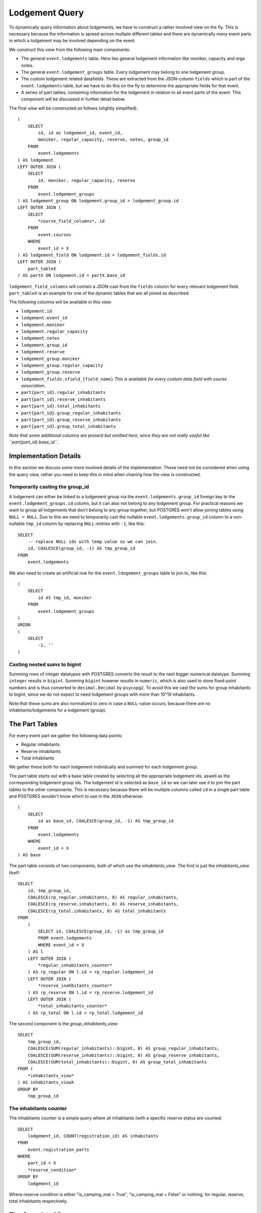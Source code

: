 Lodgement Query
===============

.. highlight:: sql

To dynamically query information about lodgements, we have to construct a rather involved view on the fly.
This is necessary because the information is spread across multiple different tables and there are dynamically
many event parts in which a lodgement may be involved depending on the event.

We construct this view from the following main components:

- The general ``event.lodgements`` table. Here lies general lodgement information like moniker, capacity and orga notes.
- The general ``event.lodgement_groups`` table. Every lodgement may belong to one lodgement group.
- The custom lodgement related datafields. These are extracted from the JSON-column ``fields`` which is part of the
  ``event.lodgements`` table, but we have to do this on the fly to determine the appropriate fields for that event.
- A series of part tables, containing information for the lodgement in relation to all event parts of the event.
  This component will be discussed in further detail below.

The final view will be constructed as follows (slightly simplified). ::

  (
      SELECT
          id, id as lodgement_id, event_id,
          moniker, regular_capacity, reserve, notes, group_id
      FROM
          event.lodgements
  ) AS lodgement
  LEFT OUTER JOIN (
      SELECT
          id, moniker, regular_capacity, reserve
      FROM
          event.lodgement_groups
  ) AS lodgement_group ON lodgement.group_id = lodgement_group.id
  LEFT OUTER JOIN (
      SELECT
          *course_field_columns*, id
      FROM
          event.courses
      WHERE
          event_id = X
  ) AS lodgement_field ON lodgement.id = lodgement_fields.id
  LEFT OUTER JOIN (
      part_tableX
  ) AS partX ON lodgement.id = partX.base_id

``lodgement_field_columns`` will contain a JSON-cast from the ``fields`` column for every relevant lodgement field.
``part_tableX`` is an example for one of the dynamic tables that are all joined as described.

The following columns will be available in this view:

* ``lodgement.id``
* ``lodgement.event_id``
* ``lodgement.moniker``
* ``lodgement.regular_capacity``
* ``lodgement.notes``
* ``lodgement.group_id``
* ``lodgement.reserve``
* ``lodgement_group.moniker``
* ``lodgement_group.regular_capacity``
* ``lodgement_group.reserve``
* ``lodgement_fields.xfield_{field_name}`` *This is available for every custom data field with course association.*
* ``part{part_id}.regular_inhabitants``
* ``part{part_id}.reserve_inhabitants``
* ``part[part_id}.total_inhabitants``
* ``part{part_id}.group_regular_inhabitants``
* ``part{part_id}.group_reserve_inhabitants``
* ``part[part_id}.group_total_inhabitants``

*Note that some additional columns are present but omitted here, since they are not really useful like
``part{part_id}.base_id``.*

Implementation Details
----------------------

In this section we discuss some more involved details of the implementation. These need not be considered when using
the query view, rather you need to keep this in mind when chaning how the view is constructed.

Temporarily casting the group_id
^^^^^^^^^^^^^^^^^^^^^^^^^^^^^^^^

A lodgement can either be linked to a lodgement group via the ``event.lodgements.group_id`` foreign key to the
``event.lodgement_groups.id`` column, but it can also not belong to any lodgement group. For practical reasons we want
to group all lodgements that don't belong to any group together, but POSTGRES won't allow joining tables using
``NULL = NULL``. Due to this we need to temporarily cast the nullable ``event.lodgements.group_id`` column to a
non-nullable ``tmp_id`` column by replacing ``NULL``-entries with ``-1``, like this: ::

  SELECT
      -- replace NULL ids with temp value so we can join.
      id, COALESCE(group_id, -1) AS tmp_group_id
  FROM
      event.lodgements

We also need to create an artificial row for the ``event.ldogement_groups`` table to join to, like this: ::

  (
      SELECT
          id AS tmp_id, moniker
      FROM
          event.lodgement_groups
  )
  UNION
  (
      SELECT
          -1, ''
  )


Casting nested sums to bigint
^^^^^^^^^^^^^^^^^^^^^^^^^^^^^

Summing rows of integer datatypes with POSTGRES converts the result to the next bigger numerical datatype. Summing
``integer`` results in ``bigint``. Summing ``bigint`` however results in ``numeric``, which is also used to store
fixed-point numbers and is thus converted to ``decimal.Decimal`` by ``psycopg2``. To avoid this we cast the sums for
group inhabitants to bigint, since we do not expect to need lodgement groups with more than 10^19 inhabitants.

Note that these sums are also normalized to zero in case a ``NULL``-value occurs, because there are no
inhabitants/lodgements for a lodgement (group).

The Part Tables
----------------

For every event part we gather the following data points:

* Regular inhabitants
* Reserve inhabitants
* Total inhabitants

We gather these both for each lodgement individually and summed for each lodgement group.

The part table starts out with a base table created by selecting all the appropriate lodgement ids, aswell as the
corresponding lodgement group ids. The lodgement id is selected as ``base_id`` so we can later use it to join the
part tables to the other components. This is necessary because there will be multiple columns called ``id`` in
a single part table and POSTGRES wouldn't know which to use in the ``JOIN`` otherwise: ::

  (
      SELECT
          id as base_id, COALESCE(group_id, -1) AS tmp_group_id
      FROM
          event.lodgements
      WHERE
          event_id = X
  ) AS base

The part table consists of two components, both of which use the *inhabitants_view*. The first is just the *inhabitants_view* itself: ::

  SELECT
      id, tmp_group_id,
      COALESCE(rp_regular.inhabitants, 0) AS regular_inhabitants,
      COALESCE(rp_reserve.inhabitants, 0) AS reserve_inhabitants,
      COALESCE(rp_total.inhabitants, 0) AS total_inhabitants
  FROM
      (
          SELECT id, COALESCE(group_id, -1) as tmp_group_id
          FROM event.lodgements
          WHERE event_id = X
      ) AS l
      LEFT OUTER JOIN (
          *regular_inhabitants_counter*
      ) AS rp_regular ON l.id = rp_regular.lodgement_id
      LEFT OUTER JOIN (
          *reserve_inahbitants_counter*
      ) AS rp_reserve ON l.id = rp_reserve.lodgement_id
      LEFT OUTER JOIN (
          *total_inhabitants_counter*
      ) AS rp_total ON l.id = rp_total.lodgement_id

The second component is the *group_inhabitants_view*: ::

  SELECT
      tmp_group_id,
      COALESCE(SUM(regular_inhabitants)::bigint, 0) AS group_regular_inhabitants,
      COALESCE(SUM(reserve_inhabitants)::bigint, 0) AS group_reserve_inhabitants,
      COALESCE(SUM(total_inhabitants)::bigint, 0) AS group_total_inhabitants
  FROM (
      *inhabitants_view*
  ) AS inhabitants_viewX
  GROUP BY
      tmp_group_id


The inhabitants counter
^^^^^^^^^^^^^^^^^^^^^^^

The inhabitants counter is a simple query where all inhabitants (with a specific reserve status are counted: ::

  SELECT
      lodgement_id, COUNT(registration_id) AS inhabitants
  FROM
      event.registration_parts
  WHERE
      part_id = X
      *reserve_condition*
  GROUP BY
      lodgement_id

Where reserve condition is either "is_camping_mat = True", "is_camping_mat = False" or nothing, for regular, reserve,
total inhabitants respectively.

The Complete View
-----------------
::

    (
        SELECT
            id, id as lodgement_id, event_id,
            moniker, regular_capacity, reserve, notes, group_id
        FROM
            event.lodgements
    ) AS lodgement
    LEFT OUTER JOIN (
        SELECT
            -- replace NULL ids with temp value so we can join.
            id, COALESCE(group_id, -1) AS tmp_group_id
        FROM
            event.lodgements
        WHERE
            event_id = 1
    ) AS tmp_group ON lodgement.id = tmp_group.id
    LEFT OUTER JOIN (
        SELECT
            (fields->>'contamination')::varchar AS "xfield_contamination",
            id
        FROM
            event.lodgements
        WHERE
            event_id = 1
    ) AS lodgement_fields ON lodgement.id = lodgement_fields.id
    LEFT OUTER JOIN (
        SELECT
            tmp_id, moniker, regular_capacity, reserve
        FROM (
            (
                (
                    SELECT
                        id AS tmp_id, moniker
                    FROM
                        event.lodgement_groups
                    WHERE
                        event_id = 1
                )
                UNION
                (
                    SELECT
                        -1, ''
                )
            ) AS group_base
            LEFT OUTER JOIN (
                SELECT
                    COALESCE(group_id, -1) as tmp_group_id,
                    SUM(regular_capacity) as regular_capacity,
                    SUM(reserve) as reserve
                FROM
                    event.lodgements
                WHERE
                    event_id = 1
                GROUP BY
                    tmp_group_id
            ) AS group_totals ON group_base.tmp_id = group_totals.tmp_group_id
        )
    ) AS lodgement_group ON tmp_group.tmp_group_id = lodgement_group.tmp_id
    LEFT OUTER JOIN (
        (
            SELECT
                id as base_id, COALESCE(group_id, -1) AS tmp_group_id
            FROM
                event.lodgements
            WHERE
                event_id = 1
        ) AS base
        LEFT OUTER JOIN (
            SELECT
                id, tmp_group_id,
                COALESCE(rp_regular.inhabitants, 0) AS regular_inhabitants,
                COALESCE(rp_reserve.inhabitants, 0) AS reserve_inhabitants,
                COALESCE(rp_total.inhabitants, 0) AS total_inhabitants
            FROM
                (
                    SELECT id, COALESCE(group_id, -1) as tmp_group_id
                    FROM event.lodgements
                    WHERE event_id = 1
                ) AS l
                LEFT OUTER JOIN (
                    SELECT
                        lodgement_id, COUNT(registration_id) AS inhabitants
                    FROM
                        event.registration_parts
                    WHERE
                        part_id = 1
                        AND is_camping_mat = False
                    GROUP BY
                        lodgement_id
                ) AS rp_regular ON l.id = rp_regular.lodgement_id
                LEFT OUTER JOIN (
                    SELECT
                        lodgement_id, COUNT(registration_id) AS inhabitants
                    FROM
                        event.registration_parts
                    WHERE
                        part_id = 1
                        AND is_camping_mat = True
                    GROUP BY
                        lodgement_id
                ) AS rp_reserve ON l.id = rp_reserve.lodgement_id
                LEFT OUTER JOIN (
                    SELECT
                        lodgement_id, COUNT(registration_id) AS inhabitants
                    FROM
                        event.registration_parts
                    WHERE
                        part_id = 1
                    GROUP BY
                        lodgement_id
                ) AS rp_total ON l.id = rp_total.lodgement_id
        ) AS inhabitants_view1 ON base.base_id = inhabitants_view1.id
        LEFT OUTER JOIN (
            SELECT
                tmp_group_id,
                COALESCE(SUM(regular_inhabitants)::bigint, 0) AS group_regular_inhabitants,
                COALESCE(SUM(reserve_inhabitants)::bigint, 0) AS group_reserve_inhabitants,
                COALESCE(SUM(total_inhabitants)::bigint, 0) AS group_total_inhabitants
            FROM (
                SELECT
                    id, tmp_group_id,
                    COALESCE(rp_regular.inhabitants, 0) AS regular_inhabitants,
                    COALESCE(rp_reserve.inhabitants, 0) AS reserve_inhabitants,
                    COALESCE(rp_total.inhabitants, 0) AS total_inhabitants
                FROM
                    (
                        SELECT id, COALESCE(group_id, -1) as tmp_group_id
                        FROM event.lodgements
                        WHERE event_id = 1
                    ) AS l
                    LEFT OUTER JOIN (
                        SELECT
                            lodgement_id, COUNT(registration_id) AS inhabitants
                        FROM
                            event.registration_parts
                        WHERE
                            part_id = 1
                            AND is_camping_mat = False
                        GROUP BY
                            lodgement_id
                        ) AS rp_regular ON l.id = rp_regular.lodgement_id
                            LEFT OUTER JOIN (
                                SELECT
                            lodgement_id, COUNT(registration_id) AS inhabitants
                        FROM
                            event.registration_parts
                        WHERE
                            part_id = 1
                            AND is_camping_mat = True
                        GROUP BY
                            lodgement_id
                        ) AS rp_reserve ON l.id = rp_reserve.lodgement_id
                        LEFT OUTER JOIN (
                            SELECT
                                lodgement_id, COUNT(registration_id) AS inhabitants
                            FROM
                                event.registration_parts
                            WHERE
                                part_id = 1

                            GROUP BY
                                lodgement_id
                        ) AS rp_total ON l.id = rp_total.lodgement_id
                ) AS inhabitants_view1
            GROUP BY
                tmp_group_id
        ) AS group_inhabitants_view1 ON base.tmp_group_id = group_inhabitants_view1.tmp_group_id
    ) AS part1 ON lodgement.id = part1.base_id
    LEFT OUTER JOIN (
        (
            SELECT
                id as base_id, COALESCE(group_id, -1) AS tmp_group_id
            FROM
                event.lodgements
            WHERE
                event_id = 1
        ) AS base
        LEFT OUTER JOIN (
            SELECT
                id, tmp_group_id,
                COALESCE(rp_regular.inhabitants, 0) AS regular_inhabitants,
                COALESCE(rp_reserve.inhabitants, 0) AS reserve_inhabitants,
                COALESCE(rp_total.inhabitants, 0) AS total_inhabitants
            FROM
                (
                    SELECT id, COALESCE(group_id, -1) as tmp_group_id
                    FROM event.lodgements
                    WHERE event_id = 1
                ) AS l
            LEFT OUTER JOIN (
                SELECT
                    lodgement_id, COUNT(registration_id) AS inhabitants
                FROM
                    event.registration_parts
                WHERE
                    part_id = 2
                    AND is_camping_mat = False
                GROUP BY
                    lodgement_id
                ) AS rp_regular ON l.id = rp_regular.lodgement_id
            LEFT OUTER JOIN (
                SELECT
                    lodgement_id, COUNT(registration_id) AS inhabitants
                FROM
                    event.registration_parts
                WHERE
                    part_id = 2
                    AND is_camping_mat = True
                GROUP BY
                    lodgement_id
            ) AS rp_reserve ON l.id = rp_reserve.lodgement_id
            LEFT OUTER JOIN (
                SELECT
                    lodgement_id, COUNT(registration_id) AS inhabitants
                FROM
                    event.registration_parts
                WHERE
                    part_id = 2

                GROUP BY
                    lodgement_id
            ) AS rp_total ON l.id = rp_total.lodgement_id
        ) AS inhabitants_view2 ON base.base_id = inhabitants_view2.id
        LEFT OUTER JOIN (
            SELECT
                tmp_group_id,
                COALESCE(SUM(regular_inhabitants)::bigint, 0) AS group_regular_inhabitants,
                COALESCE(SUM(reserve_inhabitants)::bigint, 0) AS group_reserve_inhabitants,
                COALESCE(SUM(total_inhabitants)::bigint, 0) AS group_total_inhabitants
            FROM (
                SELECT
                    id, tmp_group_id,
                    COALESCE(rp_regular.inhabitants, 0) AS regular_inhabitants,
                    COALESCE(rp_reserve.inhabitants, 0) AS reserve_inhabitants,
                    COALESCE(rp_total.inhabitants, 0) AS total_inhabitants
                FROM
                    (
                        SELECT id, COALESCE(group_id, -1) as tmp_group_id
                        FROM event.lodgements
                        WHERE event_id = 1
                    ) AS l
                    LEFT OUTER JOIN (
                        SELECT
                            lodgement_id, COUNT(registration_id) AS inhabitants
                        FROM
                            event.registration_parts
                        WHERE
                            part_id = 2
                            AND is_camping_mat = False
                        GROUP BY
                            lodgement_id
                    ) AS rp_regular ON l.id = rp_regular.lodgement_id
                    LEFT OUTER JOIN (
                        SELECT
                            lodgement_id, COUNT(registration_id) AS inhabitants
                        FROM
                            event.registration_parts
                        WHERE
                            part_id = 2
                            AND is_camping_mat = True
                        GROUP BY
                            lodgement_id
                    ) AS rp_reserve ON l.id = rp_reserve.lodgement_id
                    LEFT OUTER JOIN (
                        SELECT
                            lodgement_id, COUNT(registration_id) AS inhabitants
                        FROM
                            event.registration_parts
                        WHERE
                            part_id = 2

                        GROUP BY
                            lodgement_id
                    ) AS rp_total ON l.id = rp_total.lodgement_id
            ) AS inhabitants_view2
        GROUP BY
            tmp_group_id
        ) AS group_inhabitants_view2 ON base.tmp_group_id = group_inhabitants_view2.tmp_group_id
    ) AS part2 ON lodgement.id = part2.base_id
    LEFT OUTER JOIN (
        (
            SELECT
                id as base_id, COALESCE(group_id, -1) AS tmp_group_id
            FROM
                event.lodgements
            WHERE
                event_id = 1
        ) AS base
        LEFT OUTER JOIN (
            SELECT
                id, tmp_group_id,
                COALESCE(rp_regular.inhabitants, 0) AS regular_inhabitants,
                COALESCE(rp_reserve.inhabitants, 0) AS reserve_inhabitants,
                COALESCE(rp_total.inhabitants, 0) AS total_inhabitants
            FROM
                (
                    SELECT id, COALESCE(group_id, -1) as tmp_group_id
                    FROM event.lodgements
                    WHERE event_id = 1
                ) AS l
                LEFT OUTER JOIN (
                    SELECT
                        lodgement_id, COUNT(registration_id) AS inhabitants
                    FROM
                        event.registration_parts
                    WHERE
                        part_id = 3
                        AND is_camping_mat = False
                    GROUP BY
                        lodgement_id
                ) AS rp_regular ON l.id = rp_regular.lodgement_id
                LEFT OUTER JOIN (
                    SELECT
                        lodgement_id, COUNT(registration_id) AS inhabitants
                    FROM
                        event.registration_parts
                    WHERE
                        part_id = 3
                        AND is_camping_mat = True
                    GROUP BY
                        lodgement_id
                ) AS rp_reserve ON l.id = rp_reserve.lodgement_id
                LEFT OUTER JOIN (
                    SELECT
                    lodgement_id, COUNT(registration_id) AS inhabitants
                FROM
                    event.registration_parts
                WHERE
                    part_id = 3

                GROUP BY
                    lodgement_id
                    ) AS rp_total ON l.id = rp_total.lodgement_id
        ) AS inhabitants_view3 ON base.base_id = inhabitants_view3.id
        LEFT OUTER JOIN (
            SELECT
                tmp_group_id,
                COALESCE(SUM(regular_inhabitants)::bigint, 0) AS group_regular_inhabitants,
                COALESCE(SUM(reserve_inhabitants)::bigint, 0) AS group_reserve_inhabitants,
                COALESCE(SUM(total_inhabitants)::bigint, 0) AS group_total_inhabitants
            FROM (
                SELECT
                    id, tmp_group_id,
                    COALESCE(rp_regular.inhabitants, 0) AS regular_inhabitants,
                    COALESCE(rp_reserve.inhabitants, 0) AS reserve_inhabitants,
                    COALESCE(rp_total.inhabitants, 0) AS total_inhabitants
                FROM
                    (
                        SELECT id, COALESCE(group_id, -1) as tmp_group_id
                        FROM event.lodgements
                        WHERE event_id = 1
                    ) AS l
                    LEFT OUTER JOIN (
                        SELECT
                            lodgement_id, COUNT(registration_id) AS inhabitants
                        FROM
                            event.registration_parts
                        WHERE
                            part_id = 3
                            AND is_camping_mat = False
                        GROUP BY
                            lodgement_id
                    ) AS rp_regular ON l.id = rp_regular.lodgement_id
                    LEFT OUTER JOIN (
                        SELECT
                            lodgement_id, COUNT(registration_id) AS inhabitants
                        FROM
                            event.registration_parts
                        WHERE
                            part_id = 3
                            AND is_camping_mat = True
                        GROUP BY
                            lodgement_id
                    ) AS rp_reserve ON l.id = rp_reserve.lodgement_id
                    LEFT OUTER JOIN (
                        SELECT
                            lodgement_id, COUNT(registration_id) AS inhabitants
                        FROM
                            event.registration_parts
                        WHERE
                            part_id = 3
                        GROUP BY
                            lodgement_id
                    ) AS rp_total ON l.id = rp_total.lodgement_id
            ) AS inhabitants_view3
            GROUP BY
                tmp_group_id
        ) AS group_inhabitants_view3 ON base.tmp_group_id = group_inhabitants_view3.tmp_group_id
    ) AS part3 ON lodgement.id = part3.base_id
